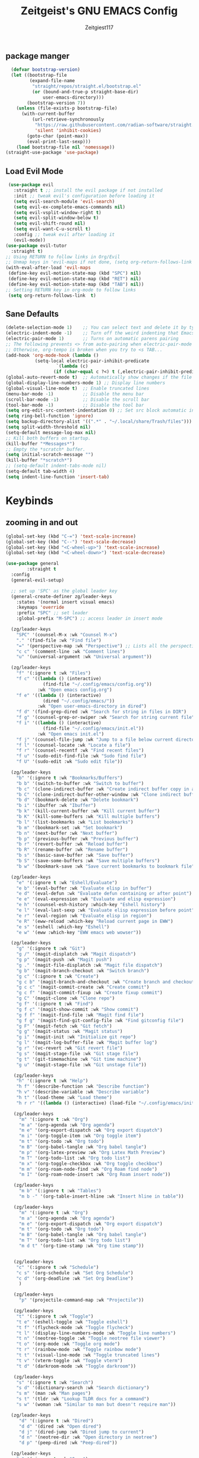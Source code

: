 #+TITLE: Zeitgeist's GNU EMACS Config
#+AUTHOR: Zeitgiest117
#+STARTUP: showeverything
#+OPTIONS: toc:2
#+PROPERTY: header-args :tangle ~/.config/emacs/config.el

** package manger
#+begin_src emacs-lisp
  (defvar bootstrap-version)
  (let ((bootstrap-file
         (expand-file-name
          "straight/repos/straight.el/bootstrap.el"
          (or (bound-and-true-p straight-base-dir)
              user-emacs-directory)))
        (bootstrap-version 7))
    (unless (file-exists-p bootstrap-file)
      (with-current-buffer
          (url-retrieve-synchronously
           "https://raw.githubusercontent.com/radian-software/straight.el/develop/install.el"
           'silent 'inhibit-cookies)
        (goto-char (point-max))
        (eval-print-last-sexp)))
    (load bootstrap-file nil 'nomessage))
(straight-use-package 'use-package)
#+end_src

** Load Evil Mode
#+begin_src emacs-lisp
    (use-package evil
      :straight t ;; install the evil package if not installed
      :init ;; tweak evil's configuration before loading it
      (setq evil-search-module 'evil-search)
      (setq evil-ex-complete-emacs-commands nil)
      (setq evil-vsplit-window-right t)
      (setq evil-split-window-below t)
      (setq evil-shift-round nil)
      (setq evil-want-C-u-scroll t)
      :config ;; tweak evil after loading it
      (evil-mode))
   (use-package evil-tutor
     :straight t)
   ;; Using RETURN to follow links in Org/Evil 
   ;; Unmap keys in 'evil-maps if not done, (setq org-return-follows-link t) will not work
   (with-eval-after-load 'evil-maps
  	(define-key evil-motion-state-map (kbd "SPC") nil)
  	(define-key evil-motion-state-map (kbd "RET") nil)
  	(define-key evil-motion-state-map (kbd "TAB") nil))
   ;; Setting RETURN key in org-mode to follow links
  	(setq org-return-follows-link  t)
#+end_src

** Sane Defaults
#+begin_src emacs-lisp
  (delete-selection-mode 1)    ;; You can select text and delete it by typing.
  (electric-indent-mode -1)    ;; Turn off the weird indenting that Emacs does by default.
  (electric-pair-mode 1)       ;; Turns on automatic parens pairing
  ;; The following prevents <> from auto-pairing when electric-pair-mode is on.
  ;; Otherwise, org-tempo is broken when you try to <s TAB...
  (add-hook 'org-mode-hook (lambda ()
  			 (setq-local electric-pair-inhibit-predicate
  					 `(lambda (c)
  					(if (char-equal c ?<) t (,electric-pair-inhibit-predicate c))))))
  (global-auto-revert-mode t)  ;; Automatically show changes if the file has changed
  (global-display-line-numbers-mode 1) ;; Display line numbers
  (global-visual-line-mode t)  ;; Enable truncated lines
  (menu-bar-mode -1)           ;; Disable the menu bar 
  (scroll-bar-mode -1)         ;; Disable the scroll bar
  (tool-bar-mode -1)           ;; Disable the tool bar
  (setq org-edit-src-content-indentation 0) ;; Set src block automatic indent to 0 instead of 2.
  (setq ring-bell-function 'ignore)
  (setq backup-directory-alist '((".*" . "~/.local/share/Trash/files"))) ;; change backup saves location to trash folder
  (setq split-width-threshold nil)
  (setq-default message-log-max nil)
  ;; Kill both buffers on startup.
  (kill-buffer "*Messages*")
  ;; Empty the *scratch* buffer.
  (setq initial-scratch-message "")
  (kill-buffer "*scratch*")
  ;; (setq-default indent-tabs-mode nil)
  (setq-default tab-width 4)
  (setq indent-line-function 'insert-tab)
#+end_src

* Keybinds
** zooming in and out
#+begin_src emacs-lisp
(global-set-key (kbd "C-=") 'text-scale-increase)
(global-set-key (kbd "C--") 'text-scale-decrease)
(global-set-key (kbd "<C-wheel-up>") 'text-scale-increase)
(global-set-key (kbd "<C-wheel-down>") 'text-scale-decrease)
#+end_src
#+begin_src emacs-lisp
  (use-package general
          :straight t    
  	:config
  	(general-evil-setup)

  	;; set up 'SPC' as the global leader key
  	(general-create-definer zg/leader-keys
  	  :states '(normal insert visual emacs)
  	  :keymaps 'override
  	  :prefix "SPC" ;; set leader
  	  :global-prefix "M-SPC") ;; access leader in insert mode

  	(zg/leader-keys
  	  "SPC" '(counsel-M-x :wk "Counsel M-x")
  	  "." '(find-file :wk "Find file")
  	  "=" '(perspective-map :wk "Perspective") ;; Lists all the perspective keybindings
  	  "c c" '(comment-line :wk "Comment lines")
  	  "u" '(universal-argument :wk "Universal argument"))

  	(zg/leader-keys
  	  "f" '(:ignore t :wk "Files")    
  	  "f c" '((lambda () (interactive)
  				(find-file "~/.config/emacs/config.org")) 
  			  :wk "Open emacs config.org")
  	  "f e" '((lambda () (interactive)
  				(dired "~/.config/emacs/")) 
  			  :wk "Open user-emacs-directory in dired")
  	  "f d" '(find-grep-dired :wk "Search for string in files in DIR")
  	  "f g" '(counsel-grep-or-swiper :wk "Search for string current file")
  	  "f i" '((lambda () (interactive)
  				(find-file "~/.config/emacs/init.el")) 
  			  :wk "Open emacs init.el")
  	  "f j" '(counsel-file-jump :wk "Jump to a file below current directory")
  	  "f l" '(counsel-locate :wk "Locate a file")
  	  "f r" '(counsel-recentf :wk "Find recent files")
  	  "f u" '(sudo-edit-find-file :wk "Sudo find file")
  	  "f U" '(sudo-edit :wk "Sudo edit file"))

  	(zg/leader-keys
  	  "b" '(:ignore t :wk "Bookmarks/Buffers")
  	  "b b" '(switch-to-buffer :wk "Switch to buffer")
  	  "b c" '(clone-indirect-buffer :wk "Create indirect buffer copy in a split")
  	  "b C" '(clone-indirect-buffer-other-window :wk "Clone indirect buffer in new window")
  	  "b d" '(bookmark-delete :wk "Delete bookmark")
  	  "b i" '(ibuffer :wk "Ibuffer")
  	  "b k" '(kill-current-buffer :wk "Kill current buffer")
  	  "b K" '(kill-some-buffers :wk "Kill multiple buffers")
  	  "b l" '(list-bookmarks :wk "List bookmarks")
  	  "b m" '(bookmark-set :wk "Set bookmark")
  	  "b n" '(next-buffer :wk "Next buffer")
  	  "b p" '(previous-buffer :wk "Previous buffer")
  	  "b r" '(revert-buffer :wk "Reload buffer")
  	  "b R" '(rename-buffer :wk "Rename buffer")
  	  "b s" '(basic-save-buffer :wk "Save buffer")
  	  "b S" '(save-some-buffers :wk "Save multiple buffers")
  	  "b w" '(bookmark-save :wk "Save current bookmarks to bookmark file"))

  	(zg/leader-keys
  	  "e" '(:ignore t :wk "Eshell/Evaluate")    
  	  "e b" '(eval-buffer :wk "Evaluate elisp in buffer")
  	  "e d" '(eval-defun :wk "Evaluate defun containing or after point")
  	  "e e" '(eval-expression :wk "Evaluate and elisp expression")
  	  "e h" '(counsel-esh-history :which-key "Eshell history")
  	  "e l" '(eval-last-sexp :wk "Evaluate elisp expression before point")
  	  "e r" '(eval-region :wk "Evaluate elisp in region")
  	  "e R" '(eww-reload :which-key "Reload current page in EWW")
  	  "e s" '(eshell :which-key "Eshell")
  	  "e w" '(eww :which-key "EWW emacs web wowser"))

  	(zg/leader-keys
  	  "g" '(:ignore t :wk "Git")    
  	  "g /" '(magit-displatch :wk "Magit dispatch")
  	  "g p" '(magit-push :wk "Magit push")
  	  "g ." '(magit-file-displatch :wk "Magit file dispatch")
  	  "g b" '(magit-branch-checkout :wk "Switch branch")
  	  "g c" '(:ignore t :wk "Create") 
  	  "g c b" '(magit-branch-and-checkout :wk "Create branch and checkout")
  	  "g c c" '(magit-commit-create :wk "Create commit")
  	  "g c f" '(magit-commit-fixup :wk "Create fixup commit")
  	  "g C" '(magit-clone :wk "Clone repo")
  	  "g f" '(:ignore t :wk "Find") 
  	  "g f c" '(magit-show-commit :wk "Show commit")
  	  "g f f" '(magit-find-file :wk "Magit find file")
  	  "g f g" '(magit-find-git-config-file :wk "Find gitconfig file")
  	  "g F" '(magit-fetch :wk "Git fetch")
  	  "g g" '(magit-status :wk "Magit status")
  	  "g i" '(magit-init :wk "Initialize git repo")
  	  "g l" '(magit-log-buffer-file :wk "Magit buffer log")
  	  "g r" '(vc-revert :wk "Git revert file")
  	  "g s" '(magit-stage-file :wk "Git stage file")
  	  "g t" '(git-timemachine :wk "Git time machine")
  	  "g u" '(magit-stage-file :wk "Git unstage file"))

  	 (zg/leader-keys
  	  "h" '(:ignore t :wk "Help")
  	  "h f" '(describe-function :wk "Describe function")
  	  "h v" '(describe-variable :wk "Describe variable")
  	  "h t" '(load-theme :wk "Load theme")    
  	  "h r r" '((lambda () (interactive) (load-file "~/.config/emacs/init.el")) :wk "Reload emacs config"))

  	 (zg/leader-keys
  	   "m" '(:ignore t :wk "Org")
  	   "m a" '(org-agenda :wk "Org agenda")
  	   "m e" '(org-export-dispatch :wk "Org export dispatch")
  	   "m i" '(org-toggle-item :wk "Org toggle item")
  	   "m t" '(org-todo :wk "Org todo")
  	   "m B" '(org-babel-tangle :wk "Org babel tangle")
  	   "m p" '(org-latex-preview :wk "Org Latex Math Preview")
  	   "m T" '(org-todo-list :wk "Org todo list")
  	   "m x" '(org-toggle-checkbox :wk "Org toggle checkbox")
  	   "m m" '(org-roam-node-find :wk "Org Roam find node")
  	   "m I" '(org-roam-node-insert :wk "Org Roam insert node"))

  	 (zg/leader-keys
  	   "m b" '(:ignore t :wk "Tables")
  	   "m b -" '(org-table-insert-hline :wk "Insert hline in table"))

  	 (zg/leader-keys
  	   "m" '(:ignore t :wk "Org")
  	   "m a" '(org-agenda :wk "Org agenda")
  	   "m e" '(org-export-dispatch :wk "Org export dispatch")
  	   "m t" '(org-todo :wk "Org todo")
  	   "m B" '(org-babel-tangle :wk "Org babel tangle")
  	   "m T" '(org-todo-list :wk "Org todo list")
  	   "m d t" '(org-time-stamp :wk "Org time stamp"))

   
  	 (zg/leader-keys
  	  "c" '(:ignore t :wk "Schedule") 
  	  "c s" '(org-schedule :wk "Set Org Schedule")
  	  "c d" '(org-deadline :wk "Set Org Deadline")
  	   )

  	 (zg/leader-keys
  	   "p" '(projectile-command-map :wk "Projectile"))

  	 (zg/leader-keys
  	  "t" '(:ignore t :wk "Toggle")
  	  "t e" '(eshell-toggle :wk "Toggle eshell")
  	  "t f" '(flycheck-mode :wk "Toggle flycheck")
  	  "t l" '(display-line-numbers-mode :wk "Toggle line numbers")
  	  "t n" '(neotree-toggle :wk "Toggle neotree file viewer")
  	  "t o" '(org-mode :wk "Toggle org mode")
  	  "t r" '(rainbow-mode :wk "Toggle rainbow mode")
  	  "t t" '(visual-line-mode :wk "Toggle truncated lines")
  	  "t v" '(vterm-toggle :wk "Toggle vterm")
  	  "t d" '(darkroom-mode :wk "Toggle darkroom"))

  	 (zg/leader-keys
  	  "s" '(:ignore t :wk "Search")
  	  "s d" '(dictionary-search :wk "Search dictionary")
  	  "s m" '(man :wk "Man pages")
  	  "s t" '(tldr :wk "Lookup TLDR docs for a command")
  	  "s w" '(woman :wk "Similar to man but doesn't require man"))

  	(zg/leader-keys
  	   "d" '(:ignore t :wk "Dired")
  	   "d d" '(dired :wk "Open dired")
  	   "d j" '(dired-jump :wk "Dired jump to current")
  	   "d n" '(neotree-dir :wk "Open directory in neotree")
  	   "d p" '(peep-dired :wk "Peep-dired"))

  	(zg/leader-keys
  	  "o" '(:ignore t :wk "Open")
  	  "o d" '(dashboard-open :wk "Dashboard")
  	  "o e" '(elfeed :wk "Elfeed RSS")
  	  "o f" '(make-frame :wk "Open buffer in new frame")
  	  "o F" '(select-frame-by-name :wk "Select frame by name"))

  	 (zg/leader-keys
  	  "w" '(:ignore t :wk "Windows")
  	  ;; Window splits
  	  "w c" '(evil-window-delete :wk "Close window")
  	  "w n" '(evil-window-new :wk "New window")
  	  "w s" '(evil-window-split :wk "Horizontal split window")
  	  "w v" '(evil-window-vsplit :wk "Vertical split window")
  	  ;; Window motions
  	  "w h" '(evil-window-left :wk "Window left")
  	  "w j" '(evil-window-down :wk "Window down")
  	  "w k" '(evil-window-up :wk "Window up")
  	  "w l" '(evil-window-right :wk "Window right")
  	  "w w" '(evil-window-next :wk "Goto next window")
  	  ;; Move Windows
  	  "w H" '(buf-move-left :wk "Buffer move left")
  	  "w J" '(buf-move-down :wk "Buffer move down")
  	  "w K" '(buf-move-up :wk "Buffer move up")
  	  "w L" '(buf-move-right :wk "Buffer move right"))
  )
#+end_src
* git
#+begin_src emacs-lisp
    (use-package git-timemachine
      :straight t
  	:after git-timemachine
  	:hook (evil-normalize-keymaps . git-timemachine-hook)
  	:config
  	  (evil-define-key 'normal git-timemachine-mode-map (kbd "C-j") 'git-timemachine-show-previous-revision)
  	  (evil-define-key 'normal git-timemachine-mode-map (kbd "C-k") 'git-timemachine-show-next-revision)
  )
  (use-package magit :straight t)
#+end_src
* Fonts
#+begin_src emacs-lisp
(set-face-attribute 'default nil
  :font "Monaspace Krypton Var"
  :height 160
  :weight 'medium)
(set-face-attribute 'fixed-pitch nil
  :font "Monaspace Krypton Var"
  :height 160
  :weight 'medium)
(set-frame-font "Monaspace Krypton Var 14" nil t)
;; Makes commented text and keywords italics.
;; This is working in emacsclient but not emacs.
;; Your font must have an italic face available.
(set-face-attribute 'font-lock-comment-face nil
  :slant 'italic)
(set-face-attribute 'font-lock-keyword-face nil
  :slant 'italic)
;; Uncomment the following line if line spacing needs adjusting.
(setq-default line-spacing 0.12)
(use-package rainbow-mode :straight t)
#+end_src

* GUI shit
gooey shit

** turning off toolbars and scrollbars
#+begin_src emacs-lisp
  (menu-bar-mode -1)
  (tool-bar-mode -1)
  (scroll-bar-mode -1)
#+end_src

** Line numbers and truncated lines
#+begin_src emacs-lisp
  (global-display-line-numbers-mode 1)
  (setq display-line-numbers-type 'relative)
  (global-visual-line-mode t)
#+end_src

* Which Key
which fucking keys do i use, is this moonlight sonata?

#+begin_src emacs-lisp
(use-package which-key
  :straight t
	:init
	  (which-key-mode 1)
	:config
	(setq which-key-side-window-location 'bottom
		which-key-sort-order #'which-key-key-order-alpha
		which-key-sort-uppercase-first nil
-add-column-padding 1
-max-display-columns nil
		which-key-min-display-lines 6
		which-key-side-window-slot -10
		which-key-side-window-max-height 0.25
		which-key-idle-delay 0.8
		which-key-max-description-length 25
		which-key-allow-imprecise-window-fit nil
		which-key-separator " → " ))
#+end_src
* IVY (counsel)
#+begin_src emacs-lisp
(use-package counsel
	:straight t
	:after ivy
	:diminish
	:config (counsel-mode))

(use-package ivy
	:straight t
	:bind
	;; ivy-resume resumes the last Ivy-based completion.
	(("C-c C-r" . ivy-resume)
	 ("C-x B" . ivy-switch-buffer-other-window))
	:custom
	(setq ivy-use-virtual-buffers t)
	(setq ivy-count-format "(%d/%d) ")
	(setq enable-recursive-minibuffers t)
	:diminish
	:config
	(ivy-mode))

(use-package all-the-icons-ivy-rich
	:straight t
	:init (all-the-icons-ivy-rich-mode 1))

(use-package ivy-rich
	:after ivy
	:straight t
	:init (ivy-rich-mode 1) ;; this gets us descriptions in M-x.
	:custom
	(ivy-virtual-abbreviate 'full
	 ivy-rich-switch-buffer-align-virtual-buffer t
	 ivy-rich-path-style 'abbrev)
	:config
	(ivy-set-display-transformer 'ivy-switch-buffer
								 'ivy-rich-switch-buffer-transformer))
#+end_src
* Org Mode
** Enabling table of contents
#+begin_src emacs-lisp
(use-package toc-org
    :straight t
	:commands toc-org-enable
	:init (add-hook 'org-mode-hook 'toc-org-enable))

(use-package citeproc :straight t)
;;(use-package org-pandoc)
#+end_src

** Org styling
*** Superstar
#+begin_src emacs-lisp
(use-package org-superstar :straight t)
(setq
;;    org-superstar-headline-bullets-list '("⁖" "⁖" "⁖" "⁖" "⁖")
)
;;(add-hook 'org-mode-hook (lambda () (org-superstar-mode 1)))
(setq org-ellipsis " ≫");; 
#+end_src

*** Olivetti
#+begin_src emacs-lisp
(use-package olivetti
  :straight t
  :config
  (message "Olivetti configuration loaded")
  (setq-default olivetti-body-width 110))

(add-hook 'org-mode-hook 'olivetti-mode)
(add-hook 'org-mode-hook (lambda () (display-line-numbers-mode 0)))
(defun org-agenda-open-hook ()
  "Hook to be run when org-agenda is opened"
  (olivetti-mode))

#+end_src

*** Org Modern
#+begin_src emacs-lisp
(use-package org-modern
  :straight t
  :hook
  (org-mode . global-org-modern-mode)
  :custom ;; disable a bunch of shit i find useless
 (org-modern-todo nil)
 (org-modern-todo-faces nil)
 (org-modern-date nil)
 (org-modern-date-active nil)
 (org-modern-date-inactive nil)
 (org-modern-done nil)
 (org-modern-label nil)
 (org-modern-agenda nil)
 (org-modern-timestamp nil)
 (org-modern-progress nil)
 (org-modern-progress-faces nil)
 (org-modern-priority nil)
 (org-modern-priority-faces nil)
 (org-modern-symbol nil)
 (org-modern-statistics nil)
 (org-modern-tags nil)
 (org-modern-faces nil)
 (org-modern-label-border nil)
)
#+end_src

*** Org Tempo 
an org mode package that is installed with emacs but not enabled by default that lets you do cool shit faster like all the source code blocks in this config for example:

| Type the below and press TAB | Expands to...                           |
|------------------------------+-----------------------------------------|
| <a                           | '#+BEGIN_EXPORT ascii' … '#+END_EXPORT  |
| <c                           | '#+BEGIN_CENTER' … '#+END_CENTER'       |
| <C                           | '#+BEGIN_COMMENT' … '#+END_COMMENT'     |
| <e                           | '#+BEGIN_EXAMPLE' … '#+END_EXAMPLE'     |
| <E                           | '#+BEGIN_EXPORT' … '#+END_EXPORT'       |
| <h                           | '#+BEGIN_EXPORT html' … '#+END_EXPORT'  |
| <l                           | '#+BEGIN_EXPORT latex' … '#+END_EXPORT' |
| <q                           | '#+BEGIN_QUOTE' … '#+END_QUOTE'         |
| <s                           | '#+BEGIN_SRC' … '#+END_SRC'             |
| <v                           | '#+BEGIN_VERSE' … '#+END_VERSE'         |

#+begin_src emacs-lisp 
  (require 'org-tempo)
#+end_src

*** Org PDF
#+begin_src emacs-lisp
(setq org-latex-listings 'minted
      org-latex-packages-alist '(("" "minted"))
      org-latex-pdf-process
      '("pdflatex -shell-escape -interaction nonstopmode -output-directory %o %f"
        "pdflatex -shell-escape -interaction nonstopmode -output-directory %o %f"
        "pdflatex -shell-escape -interaction nonstopmode -output-directory %o %f"))
(setq org-format-latex-options (plist-put org-format-latex-options :scale 2.0))
(setq org-latex-pdf-process
      '("latexmk -shell-escape -f -pdf %f"))
#+end_src

*** Org Roam
#+begin_src emacs-lisp
(use-package org-roam
:straight t
:defer t
:hook (org-mode . org-roam-db-autosync-enable)
:config
(setq org-roam-directory (file-truename "~/Notes/roam"))
(setq org-roam-db-location (file-truename "~/Notes/roam/org-roam.db"))
)
(use-package websocket
    :straight t
    :after org-roam)

(use-package org-roam-ui
    :straight t
    :after org-roam ;; or :after org
;;         normally we'd recommend hooking orui after org-roam, but since org-roam does not have
;;         a hookable mode anymore, you're advised to pick something yourself
;;         if you don't care about startup time, use
;;  :hook (after-init . org-roam-ui-mode)
    :config
    (setq org-roam-ui-sync-theme t
          org-roam-ui-follow t
          org-roam-ui-update-on-save t
          org-roam-ui-open-on-start t))
#+end_src

** Org Agenda
#+begin_src emacs-lisp
  (setq org-agenda-files 
		'("~/Notes/Tasks.org"))
#+end_src
** Org Babel Settings
#+begin_src emacs-lisp
(use-package org-auto-tangle
:straight t
:defer t
:hook (org-mode . org-auto-tangle-mode)
:config
(setq org-auto-tangle-default t))

#+end_src

* Projectile
projekts in muh emaks
#+begin_src emacs-lisp
(use-package projectile
    :straight t
	:diminish
	:config
	(projectile-mode 1))
#+end_src
* LANGUAGE SUPPORT
Emacs has built-in programming language modes for Lisp, Scheme, DSSSL, Ada, ASM, AWK, C, C++, Fortran, Icon, IDL (CORBA), IDLWAVE, Java, Javascript, M4, Makefiles, Metafont, Modula2, Object Pascal, Objective-C, Octave, Pascal, Perl, Pike, PostScript, Prolog, Python, Ruby, Simula, SQL, Tcl, Verilog, and VHDL.  Other languages will require you to install additional modes.

#+begin_src emacs-lisp
  (use-package haskell-mode :straight t)
  (use-package lua-mode :straight t)
  (use-package yuck-mode :straight t)
  (use-package markdown-mode :straight t)
#+end_src
** Diminish
#+begin_src emacs-lisp
  (use-package diminish :straight t)
#+end_src
** Flycheck
check it bro, ur code aint lookin so fly
#+begin_src emacs-lisp
  (use-package flycheck
  :straight t
  :defer t
  :diminish
  :init (global-flycheck-mode))
#+end_src
** Company
[[https://company-mode.github.io/][Company]] is a text completion framework for Emacs. The name stands for "complete anything".  Completion will start automatically after you type a few letters. Use M-n and M-p to select, <return> to complete or <tab> to complete the common part.

#+begin_src emacs-lisp
(use-package company
    :straight t
	:defer 2
	:diminish
	:custom
	(company-begin-commands '(self-insert-command))
	(company-idle-delay .1)
	(company-minimum-prefix-length 2)
	(company-show-numbers t)
	(company-tooltip-align-annotations 't)
	(global-company-mode t))

(use-package company-box
    :straight t
	:after company
	:diminish
	:hook (company-mode . company-box-mode))
#+end_src
* Vterm
Vterm is a terminal emulator within Emacs.  The 'shell-file-name' setting sets the shell to be used in M-x shell, M-x term, M-x ansi-term and M-x vterm.  By default, the shell is set to 'fish' but could change it to 'bash' or 'zsh' if you prefer.

#+begin_src emacs-lisp
(use-package vterm
:straight t
:config
(setq shell-file-name "/bin/sh"
		vterm-max-scrollback 5000))
#+end_src
** Vterm-Toggle 
[[https://github.com/jixiuf/vterm-toggle][vterm-toggle]] toggles between the vterm buffer and whatever buffer you are editing.

#+begin_src emacs-lisp
(use-package vterm-toggle
    :straight t
	:after vterm
	:config
	(setq vterm-toggle-fullscreen-p nil)
	(setq vterm-toggle-scope 'project)
	(add-to-list 'display-buffer-alist
				 '((lambda (buffer-or-name _)
					   (let ((buffer (get-buffer buffer-or-name)))
						 (with-current-buffer buffer
						   (or (equal major-mode 'vterm-mode)
							   (string-prefix-p vterm-buffer-name (buffer-name buffer))))))
					(display-buffer-reuse-window display-buffer-at-bottom)
					;;(display-buffer-reuse-window display-buffer-in-direction)
					;;display-buffer-in-direction/direction/dedicated is added in emacs27
					;;(direction . bottom)
					;;(dedicated . t) ;dedicated is supported in emacs27
					(reusable-frames . visible)
					(window-height . 0.3))))
#+end_src
* Sudo Edit
sudo edit is a package that lets you edit files that require sudo privileges or switch over to editing with sudo privileges

#+begin_src emacs-lisp
(use-package sudo-edit
    :straight t
	:config
	  (zg/leader-keys
		"f u" '(sudo-edit-find-file :wk "Sudo find file")
		"f U" '(sudo-edit :wk "Sudo edit file")))
#+end_src

* File Mangagment
** Dired
file managment
#+begin_src emacs-lisp
  (use-package dired-open
    :straight t
	:config
	(setq dired-open-extensions '(("gif" . "sxiv")
								  ("jpg" . "sxiv")
								  ("png" . "sxiv")
								  ("pdf" . "zathura")
								  ("mkv" . "mpv")
								  ("mp4" . "mpv"))))

#+end_src

** Neotree 
file tree on the side

#+begin_src emacs-lisp
(use-package neotree
    :straight t
	:config
	(setq neo-smart-open t
		  neo-show-hidden-files t
		  neo-window-width 25 
		  neo-window-fixed-size nil
		  inhibit-compacting-font-caches t
		  projectile-switch-project-action 'neotree-projectile-action) 
		  ;; truncate long file names in neotree
		  (add-hook 'neo-after-create-hook
			 #'(lambda (_)
				 (with-current-buffer (get-buffer neo-buffer-name)
				   (setq truncate-lines t)
				   (setq word-wrap nil)
				   (make-local-variable 'auto-hscroll-mode)
				   (setq auto-hscroll-mode nil)))))
;; show hidden files

#+end_src
* Theming
r/unixporn


** color scheme
the building blocks of rice
#+begin_src emacs-lisp
(use-package doom-themes
  :straight t
  :config
  (doom-themes-org-config)
  (load-theme 'doom-gruvbox t)
  :init
  ;; (setq doom-themes-enable-bold t
  ;;       doom-themes-enable-italic t)
  ;; (doom-themes-org-config)
)
#+end_src

** Transparency
#+begin_src emacs-lisp
  (add-to-list 'default-frame-alist '(alpha-background . 90)) ; For all new frames henceforth
#+end_src

** Modeline
#+begin_src emacs-lisp
  (use-package doom-modeline
	:straight t
	:init (doom-modeline-mode 1)
	:config
	(setq doom-modeline-height 35      ;; sets modeline height
		  doom-modeline-bar-width 5    ;; sets right bar width
		  doom-modeline-persp-name t   ;; adds perspective name to modeline
		  doom-modeline-persp-icon t
		  doom-modeline-enable-word-count t)) ;; adds folder icon next to persp name
#+end_src

** Dashboard
#+begin_src emacs-lisp
  (use-package dashboard
	:straight t 
	:init
	(setq initial-buffer-choice 'dashboard-open)
	(setq dashboard-set-heading-icons t)
	(setq dashboard-set-file-icons t)
	;; (setq dashboard-banner-logo-title "Emacs Is More Than A Text Editor!")
	;;(setq dashboard-startup-banner 'logo) ;; use standard emacs logo as banner
	(setq dashboard-startup-banner "/home/nightwing/.config/emacs/images/emacs-dash.txt")  ;; use custom image as banner
	(setq dashboard-center-content t) ;; set to 't' for centered content
	(setq dashboard-items '((recents . 5)
							(agenda . 3)
							;; (bookmarks . 3)
							(projects . 3)))
	:custom
	(dashboard-modify-heading-icons '((recents . "file-text")
									  (bookmarks . "book")))
	:config
	(dashboard-setup-startup-hook))
#+end_src

